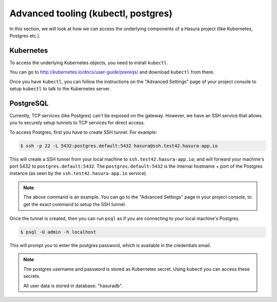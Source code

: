 .. Hasura Platform documentation master file, created by
   sphinx-quickstart on Thu Jun 30 19:38:30 2016.
   You can adapt this file completely to your liking, but it should at least
   contain the root `toctree` directive.

Advanced tooling (kubectl, postgres)
====================================

In this section, we will look at how we can access the underlying components of
a Hasura project (like Kubernetes, Postgres etc.).

Kubernetes
----------

To access the underlying Kubernetes objects, you need to install ``kubectl``.

You can go to http://kubernetes.io/docs/user-guide/prereqs/ and download
``kubectl`` from there.

Once you have ``kubectl``, you can follow the instructions on the "Advanced
Settings" page of your project console to setup ``kubectl`` to talk to the
Kubernetes server.


PostgreSQL
----------

Currently, TCP services (like Postgres) can't be exposed on the gateway. However, we have an SSH service that allows you to securely setup tunnels to TCP services for direct access.

To access Postgres, first you have to create SSH tunnel. For example:

.. code-block:: console

  $ ssh -p 22 -L 5432:postgres.default:5432 hasura@ssh.test42.hasura-app.io

This will create a SSH tunnel from your local machine to
``ssh.test42.hasura-app.io``; and will forward your machine's port 5432 to
``postgres.default:5432``. The ``postgres.default:5432`` is the internal
hostname + port of the Postgres instance (as seen by the
``ssh.test42.hasura-app.io`` service).

.. note::
   The above command is an example.  You can go to the "Advanced Settings" page
   in your project console, to get the exact command to setup the SSH tunnel.

Once the tunnel is created, then you can run ``psql`` as if you are connecting
to your local machine's Postgres.

.. code-block:: console

  $ psql -U admin -h localhost

This will prompt you to enter the postgres password, which is available in the
credentials email.

.. note::
  The postgres username and password is stored as Kubernetes secret. Using
  kubectl you can access these secrets.

  All user data is stored in database: "hasuradb".
